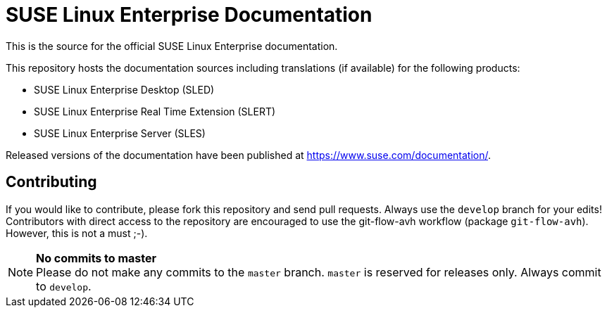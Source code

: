 SUSE Linux Enterprise Documentation
===================================

This is the source for the official SUSE Linux Enterprise documentation.

This repository hosts the documentation sources including translations (if
available) for the following products:

* SUSE Linux Enterprise Desktop (SLED)
* SUSE Linux Enterprise Real Time Extension (SLERT)
* SUSE Linux Enterprise Server (SLES)

Released versions of the documentation have been published at
https://www.suse.com/documentation/.

Contributing
-------------

If you would like to contribute, please fork this repository and send
pull requests. Always use the `develop` branch for your edits! +
Contributors with direct access to the repository are encouraged to use the
git-flow-avh workflow (package `git-flow-avh`). However, this is not a must
;-).

.*No commits to master*
NOTE: Please do not make any commits to the `master` branch. `master` is
reserved for releases only. Always commit to `develop`.
